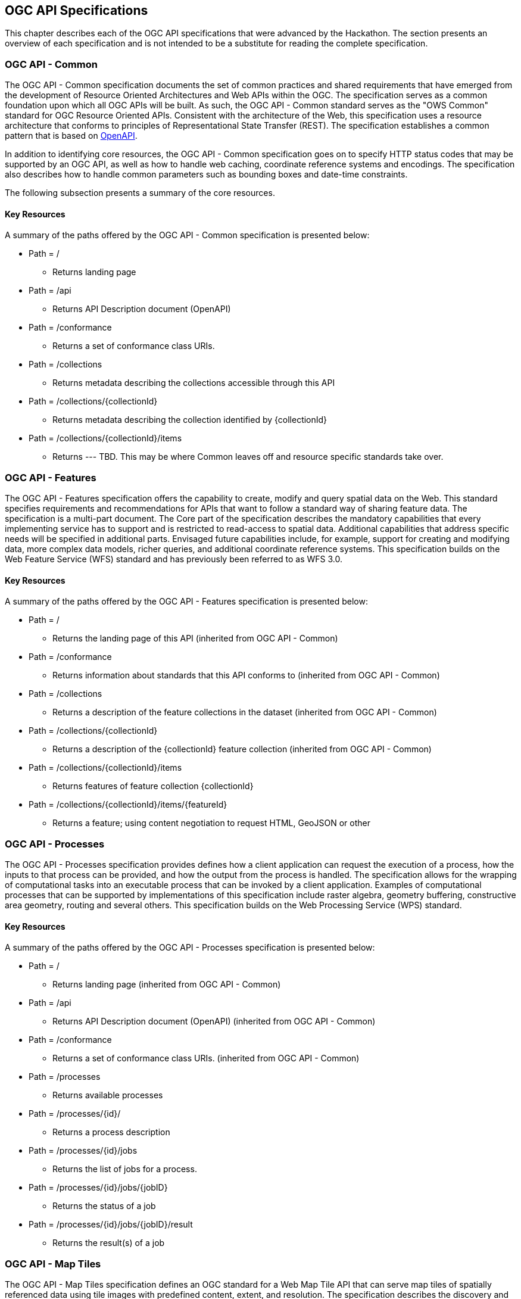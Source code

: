 [[OGCAPISpecifications]]
== OGC API Specifications

This chapter describes each of the OGC API specifications that were advanced by the Hackathon. The section presents an overview of each specification and is not intended to be a substitute for reading the complete specification.

=== OGC API - Common

The OGC API - Common specification documents the set of common practices and shared requirements that have emerged from the development of Resource Oriented Architectures and Web APIs within the OGC. The specification serves as a common foundation upon which all OGC APIs will be built. As such, the OGC API - Common standard serves as the "OWS Common" standard for OGC Resource Oriented APIs. Consistent with the architecture of the Web, this specification uses a resource architecture that conforms to principles of Representational State Transfer (REST). The specification establishes a common pattern that is based on https://www.openapis.org/[OpenAPI].

In addition to identifying core resources, the OGC API - Common specification goes on to specify HTTP status codes that may be supported by an OGC API, as well as how to handle web caching, coordinate reference systems and encodings. The specification also describes how to handle common parameters such as bounding boxes and date-time constraints.

The following subsection presents a summary of the core resources.


==== Key Resources

A summary of the paths offered by the OGC API - Common specification is presented below:

* Path = /
** Returns landing page
* Path = /api
** Returns API Description document (OpenAPI)
* Path = /conformance
** Returns a set of conformance class URIs.
* Path = /collections
** Returns metadata describing the collections accessible through this API
* Path = /collections/{collectionId}
** Returns metadata describing the collection identified by {collectionId}
* Path = /collections/{collectionId}/items
** Returns --- TBD.  This may be where Common leaves off and resource specific standards take over.



=== OGC API - Features

The OGC API - Features specification offers the capability to create, modify and query spatial data on the Web. This standard specifies requirements and recommendations for APIs that want to follow a standard way of sharing feature data. The specification is a multi-part document. The Core part of the specification describes the mandatory capabilities that every implementing service has to support and is restricted to read-access to spatial data. Additional capabilities that address specific needs will be specified in additional parts. Envisaged future capabilities include, for example, support for creating and modifying data, more complex data models, richer queries, and additional coordinate reference systems. This specification builds on the Web Feature Service (WFS) standard and has previously been referred to as WFS 3.0.

==== Key Resources

A summary of the paths offered by the OGC API - Features specification is presented below:

* Path = /
** Returns the landing page of this API (inherited from OGC API - Common)
* Path = /conformance
** Returns information about standards that this API conforms to (inherited from OGC API - Common)
* Path = /collections
** Returns a description of the feature collections in the dataset (inherited from OGC API - Common)
* Path = /collections/{collectionId}
** Returns a description of the {collectionId} feature collection (inherited from OGC API - Common)
* Path = /collections/{collectionId}/items
** Returns features of feature collection {collectionId}
* Path = /collections/{collectionId}/items/{featureId}
** Returns a feature; using content negotiation to request HTML, GeoJSON or other

=== OGC API - Processes

The OGC API - Processes specification provides defines how a client application can request the execution of a process, how the inputs to that process can be provided, and how the output from the process is handled. The specification allows for the wrapping of computational tasks into an executable process that can be invoked by a client application. Examples of computational processes that can be supported by implementations of this specification include raster algebra, geometry buffering, constructive area geometry, routing and several others. This specification builds on the Web Processing Service (WPS) standard.

==== Key Resources

A summary of the paths offered by the OGC API - Processes specification is presented below:

* Path = /
** Returns landing page (inherited from OGC API - Common)
* Path = /api
** Returns API Description document (OpenAPI) (inherited from OGC API - Common)
* Path = /conformance
** Returns a set of conformance class URIs. (inherited from OGC API - Common)
* Path = /processes
** Returns available processes
* Path = /processes/{id}/
** Returns a process description
* Path = /processes/{id}/jobs
** Returns the list of jobs for a process.
* Path = /processes/{id}/jobs/{jobID}
** Returns the status of a job
* Path = /processes/{id}/jobs/{jobID}/result
** Returns the result(s) of a job

=== OGC API - Map Tiles

The OGC API - Map Tiles specification defines an OGC standard for a Web Map Tile API that can serve map tiles of spatially referenced data using tile images with predefined content, extent, and resolution. The specification describes the discovery and query operations of an API that provides access to Map Tiles in a manner independent of the underlying data store. The discovery operations allow the API to be interrogated to determine its capabilities and retrieve metadata about the organisation and distribution of tiles. The query operations allow tiles to be retrieved from the underlying data store based upon simple selection criteria, defined by the client. This specification builds on the Web Map Tile Service (WMTS) standard.

==== Key Resources

A summary of the paths offered by the OGC API - Processes specification is presented below:

* Path = /
** Returns landing page (inherited from OGC API - Common)
* Path = /conformance
** Returns a set of conformance class URIs. (inherited from OGC API - Common)
* Path = /collections
** Returns metadata describing the collections accessible through this API (inherited from OGC API - Common)
* Path = /collections/{collectionId}
** Returns metadata describing the collection identified by {collectionId}
* Path = /collections/{collectionId}/queryables
**  Returns the queryable properties of the feature collection
* Path = /collections/{collectionId}/items
**  Returns features of the feature collection
* Path = /collections/{collectionId}/items/{featureId}
**  Returns a feature
* Path = /tileMatrixSet
**  Returns all available tile matrix sets (tiling schemes)
* Path = /tileMatrixSet/{tileMatrixSetId}
**  Returns a tiling scheme by id
* Path = /tiles/{tileMatrixSetId}/{tileMatrix}/{tileRow}/{tileCol}
**  Returns a tile of the dataset
* Path = /collections/{collectionId}/tiles/{tileMatrixSetId}/{tileMatrix}/{tileRow}/{tileCol}
**  Returns a tile of the collection with or without style
* Path = /tiles/{tileMatrixSetId}/{tileMatrix}/{tileRow}/{tileCol}/info
**  Returns information on a point of a tile with or without style
* Path = /collections/{collectionId}/tiles/{tileMatrixSetId}/{tileMatrix}/{tileRow}/{tileCol}/info
**  Returns information of a point in a tile of the collection with or without style
* Path = /tiles/{tileMatrixSetId}
**  Returns tiles from several collections.
* Path = /collections/{collectionId}/tiles/{tileMatrixSetId}
**  Returns tiles of a collection
* Path = /map
**  Returns a map of collections with or without style
* Path = /collections/{collectionId}/map
**  Returns a maps from the collection with or without style
* Path = /map/info
**  Returns information about a map of the collection with or without style
* Path = /collections/{collectionId}/map/info
**  Returns information about a map from the collection with or without style

=== OGC API - Coverages

The OGC API - Coverages specification defines a Web API for accessing coverages that are modelled according to the http://docs.opengeospatial.org/is/09-146r6/09-146r6.html[Coverage Implementation Schema (CIS) 1.1]. Coverages are represented by some binary or ASCII serialization, specified by some data (en­coding) format. Arguably the most popular type of coverage is that of a gridded coverage. Gridded coverages have a grid as their domain set describing the direct positions in multi-dimensional coordinate space, depending on the type of grid. Satellite imagery is typically modelled as a gridded coverage, for example. The OGC API - Coverages specification builds on the Web Coverage Service (WCS) standard.


==== Key Resources

A summary of the paths offered by the OGC API - Coverages specification is presented below:

* Path = /
** Returns landing page (inherited from OGC API - Common)
* Path = /api
** Returns API Description document (OpenAPI) (inherited from OGC API - Common)
* Path = /conformance
** Returns a set of conformance class URIs. (inherited from OGC API - Common)
* Path = /collections
** Returns metadata describing the collections accessible through this API (inherited from OGC API - Common)
* Path = /collections/{collectionId}
** Returns metadata describing the collection identified by {collectionId}
* Path = /collections/{collectionId}/coverages
** Returns metadata about each coverage in the collection
* Path = /collections/{collectionId}/coverages/{coverageID}
** Returns the coverage itself.  Typically as an image file.
* Path = /collections/{collectionId}/coverages/{coverageID}/metadata
** Returns metadata about a coverage.
* Path = /collections/{collectionId}/coverages/{coverageID}/domainset
** Returns a description of the domain set of the coverage
* Path = /collections/{collectionId}/coverages/{coverageID}/rangetype
** Returns a description of the range type of the coverage
